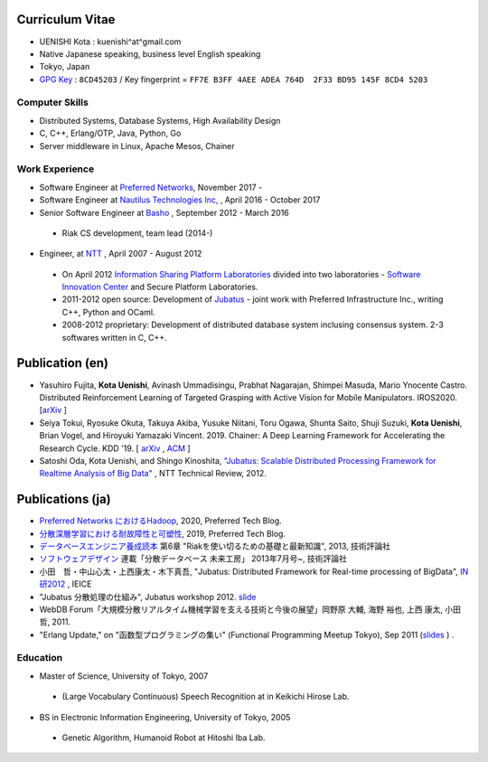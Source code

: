 Curriculum Vitae
================

- UENISHI Kota : kuenishi^at^gmail.com
- Native Japanese speaking, business level English speaking
- Tokyo, Japan
- `GPG Key <./_static/kuenishi.pub.asc>`_ : ``8CD45203`` / Key fingerprint = ``FF7E B3FF 4AEE ADEA 764D  2F33 BD95 145F 8CD4 5203``

Computer Skills
---------------

- Distributed Systems, Database Systems, High Availability Design
- C, C++, Erlang/OTP, Java, Python, Go
- Server middleware in Linux, Apache Mesos, Chainer

Work Experience
---------------

- Software Engineer at `Preferred Networks <https://www.preferred-networks.jp/ja/>`_, November 2017 -
- Software Engineer at `Nautilus Technologies Inc, <http://www.nautilus-technologies.com>`_ , April 2016 - October 2017
- Senior Software Engineer at `Basho <http://basho.co.jp>`_ , September 2012 - March 2016

 - Riak CS development, team lead (2014-)

- Engineer, at `NTT <http://www.ntt.co.jp>`_ , April 2007 - August 2012

 - On April 2012 `Information Sharing Platform Laboratories <http://www2.pflab.ecl.ntt.co.jp>`_ divided into two laboratories - `Software Innovation Center <http://www.sic.ecl.ntt.co.jp>`_ and Secure Platform Laboratories.
 - 2011-2012 open source: Development of `Jubatus <http://jubat.us>`_ - joint work with Preferred Infrastructure Inc., writing C++, Python and OCaml.
 - 2008-2012 proprietary: Development of distributed database system inclusing consensus system. 2-3 softwares written in C, C++.


Publication (en)
================

- Yasuhiro Fujita, **Kota Uenishi**, Avinash Ummadisingu, Prabhat
  Nagarajan, Shimpei Masuda, Mario Ynocente Castro. Distributed
  Reinforcement Learning of Targeted Grasping with Active Vision for
  Mobile Manipulators. IROS2020. [`arXiv <https://arxiv.org/abs/2007.08082>`_ ]
- Seiya Tokui, Ryosuke Okuta, Takuya Akiba, Yusuke Niitani, Toru Ogawa, Shunta Saito, Shuji Suzuki, **Kota Uenishi**, Brian Vogel, and Hiroyuki Yamazaki Vincent. 2019. Chainer: A Deep Learning Framework for Accelerating the Research Cycle. KDD '19. [ `arXiv <https://arxiv.org/abs/1908.00213>`_ , `ACM <https://dl.acm.org/citation.cfm?id=3330756>`_ ]
- Satoshi Oda, Kota Uenishi, and Shingo Kinoshita, `"Jubatus: Scalable Distributed Processing Framework for Realtime Analysis of Big Data" <https://www.ntt-review.jp/archive/ntttechnical.php?contents=ntr201206ra2.html>`_ , NTT Technical Review, 2012.

Publications (ja)
=================

- `Preferred Networks におけるHadoop <https://tech.preferred.jp/ja/blog/hadoop-in-pfn/>`_, 2020, Preferred Tech Blog.
- `分散深層学習における耐故障性と可塑性 <https://tech.preferred.jp/ja/blog/echainer/>`_, 2019, Preferred Tech Blog.
- `データベースエンジニア養成読本 <http://gihyo.jp/book/2013/978-4-7741-5806-8>`_ 第6章 "Riakを使い切るための基礎と最新知識", 2013, 技術評論社
- `ソフトウェアデザイン <http://www.fujisan.co.jp/product/1535/>`_ 連載「分散データベース 未来工房」 2013年7月号~, 技術評論社
- 小田　哲・中山心太・上西康太・木下真吾, "Jubatus: Distributed Framework for Real-time processing of BigData", `IN研2012 <http://www.ieice.org/cs/in/jpn/invited/2011.html>`_ , IEICE
- "Jubatus 分散処理の仕組み", Jubatus workshop 2012. `slide <http://www.slideshare.net/JubatusOfficial/jubatus-workshop>`_
- WebDB Forum「大規模分散リアルタイム機械学習を支える技術と今後の展望」岡野原 大輔, 海野 裕也, 上西 康太, 小田 哲, 2011.
- "Erlang Update," on "函数型プログラミングの集い" (Functional Programming Meetup Tokyo), Sep 2011 (`slides <_static/FPMeetup2011.html>`_ ) .


Education
---------

- Master of Science, University of Tokyo, 2007

 - (Large Vocabulary Continuous) Speech Recognition at in Keikichi Hirose Lab.

- BS in Electronic Information Engineering, University of Tokyo, 2005

 - Genetic Algorithm, Humanoid Robot at Hitoshi Iba Lab.

